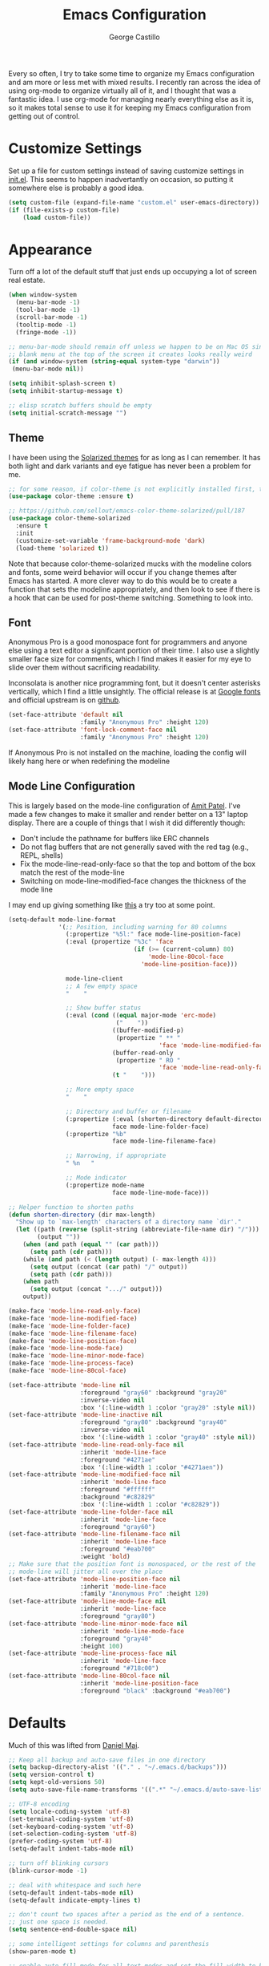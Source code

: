 #+TITLE: Emacs Configuration
#+AUTHOR: George Castillo

Every so often, I try to take some time to organize my Emacs
configuration and am more or less met with mixed results.  I
recently ran across the idea of using org-mode to organize virtually
all of it, and I thought that was a fantastic idea.  I use org-mode
for managing nearly everything else as it is, so it makes total sense
to use it for keeping my Emacs configuration from getting out of
control.

* Customize Settings

Set up a file for custom settings instead of saving customize settings in
[[file:init.el][init.el]].  This seems to happen inadvertantly on occasion, so putting it
somewhere else is probably a good idea.

#+BEGIN_SRC emacs-lisp
(setq custom-file (expand-file-name "custom.el" user-emacs-directory))
(if (file-exists-p custom-file)
    (load custom-file))
#+END_SRC

* Appearance

Turn off a lot of the default stuff that just ends up occupying a lot of screen
real estate.
#+BEGIN_SRC emacs-lisp
(when window-system
  (menu-bar-mode -1)
  (tool-bar-mode -1)
  (scroll-bar-mode -1)
  (tooltip-mode -1)
  (fringe-mode -1))

;; menu-bar-mode should remain off unless we happen to be on Mac OS since the
;; blank menu at the top of the screen it creates looks really weird
(if (and window-system (string-equal system-type "darwin"))
 (menu-bar-mode nil))

(setq inhibit-splash-screen t)
(setq inhibit-startup-message t)

;; elisp scratch buffers should be empty
(setq initial-scratch-message "")
#+END_SRC

** Theme
I have been using the [[http://ethanschoonover.com/solarized][Solarized themes]] for as long as I can remember. It has
both light and dark variants and eye fatigue has never been a problem for me.
#+BEGIN_SRC emacs-lisp
;; for some reason, if color-theme is not explicitly installed first, this breaks.
(use-package color-theme :ensure t)

;; https://github.com/sellout/emacs-color-theme-solarized/pull/187
(use-package color-theme-solarized
  :ensure t
  :init
  (customize-set-variable 'frame-background-mode 'dark)
  (load-theme 'solarized t))
#+END_SRC
Note that because color-theme-solarized mucks with the modeline colors and
fonts, some weird behavior will occur if you change themes after Emacs has
started. A more clever way to do this would be to create a function that sets
the modeline appropriately, and then look to see if there is a hook that can be
used for post-theme switching. Something to look into.

** Font
Anonymous Pro is a good monospace font for programmers and anyone else using a
text editor a significant portion of their time.  I also use a slightly
smaller face size for comments, which I find makes it easier for my eye to
slide over them without sacrificing readability.

Inconsolata is another nice programming font, but it doesn't center asterisks
vertically, which I find a little unsightly.  The official release is at
[[https://fonts.google.com/specimen/Inconsolata][Google fonts]] and official upstream is on [[https://github.com/google/fonts/tree/master/ofl/inconsolata][github]].
#+BEGIN_SRC emacs-lisp
(set-face-attribute 'default nil
                    :family "Anonymous Pro" :height 120)
(set-face-attribute 'font-lock-comment-face nil
                    :family "Anonymous Pro" :height 120)
#+END_SRC
If Anonymous Pro is not installed on the machine, loading the config will likely hang here or when redefining the modeline

** Mode Line Configuration
This is largely based on the mode-line configuration of [[http://amitp.blogspot.com/2011/08/emacs-custom-mode-line.html][Amit Patel]].  I've
made a few changes to make it smaller and render better on a 13" laptop
display.  There are a couple of things that I wish it did differently though:
- Don't include the pathname for buffers like ERC channels
- Do not flag buffers that are not generally saved with the red tag (e.g., REPL, shells)
- Fix the mode-line-read-only-face so that the top and bottom of the box match the rest of the mode-line
- Switching on mode-line-modified-face changes the thickness of the mode line

I may end up giving something like [[https://github.com/Malabarba/smart-mode-line][this]] a try too at some point.

#+BEGIN_SRC emacs-lisp
(setq-default mode-line-format
              '(;; Position, including warning for 80 columns
                (:propertize "%5l:" face mode-line-position-face)
                (:eval (propertize "%3c" 'face
                                   (if (>= (current-column) 80)
                                       'mode-line-80col-face
                                     'mode-line-position-face)))

                mode-line-client
                ;; A few empty space
                "    "

                ;; Show buffer status
                (:eval (cond ((equal major-mode 'erc-mode)
                              ("    "))
                             ((buffer-modified-p)
                              (propertize " ** "
                                          'face 'mode-line-modified-face))
                             (buffer-read-only
                              (propertize " RO "
                                          'face 'mode-line-read-only-face))
                             (t "    ")))

                ;; More empty space
                "    "

                ;; Directory and buffer or filename
                (:propertize (:eval (shorten-directory default-directory 20))
                             face mode-line-folder-face)
                (:propertize "%b"
                             face mode-line-filename-face)

                ;; Narrowing, if appropriate
                " %n   "

                ;; Mode indicator
                (:propertize mode-name
                             face mode-line-mode-face)))

;; Helper function to shorten paths
(defun shorten-directory (dir max-length)
  "Show up to `max-length' characters of a directory name `dir'."
  (let ((path (reverse (split-string (abbreviate-file-name dir) "/")))
        (output ""))
    (when (and path (equal "" (car path)))
      (setq path (cdr path)))
    (while (and path (< (length output) (- max-length 4)))
      (setq output (concat (car path) "/" output))
      (setq path (cdr path)))
    (when path
      (setq output (concat ".../" output)))
    output))

(make-face 'mode-line-read-only-face)
(make-face 'mode-line-modified-face)
(make-face 'mode-line-folder-face)
(make-face 'mode-line-filename-face)
(make-face 'mode-line-position-face)
(make-face 'mode-line-mode-face)
(make-face 'mode-line-minor-mode-face)
(make-face 'mode-line-process-face)
(make-face 'mode-line-80col-face)

(set-face-attribute 'mode-line nil
                    :foreground "gray60" :background "gray20"
                    :inverse-video nil
                    :box '(:line-width 1 :color "gray20" :style nil))
(set-face-attribute 'mode-line-inactive nil
                    :foreground "gray80" :background "gray40"
                    :inverse-video nil
                    :box '(:line-width 1 :color "gray40" :style nil))
(set-face-attribute 'mode-line-read-only-face nil
                    :inherit 'mode-line-face
                    :foreground "#4271ae"
                    :box '(:line-width 1 :color "#4271aen"))
(set-face-attribute 'mode-line-modified-face nil
                    :inherit 'mode-line-face
                    :foreground "#ffffff"
                    :background "#c82829"
                    :box '(:line-width 1 :color "#c82829"))
(set-face-attribute 'mode-line-folder-face nil
                    :inherit 'mode-line-face
                    :foreground "gray60")
(set-face-attribute 'mode-line-filename-face nil
                    :inherit 'mode-line-face
                    :foreground "#eab700"
                    :weight 'bold)
;; Make sure that the position font is monospaced, or the rest of the
;; mode-line will jitter all over the place
(set-face-attribute 'mode-line-position-face nil
                    :inherit 'mode-line-face
                    :family "Anonymous Pro" :height 120)
(set-face-attribute 'mode-line-mode-face nil
                    :inherit 'mode-line-face
                    :foreground "gray80")
(set-face-attribute 'mode-line-minor-mode-face nil
                    :inherit 'mode-line-mode-face
                    :foreground "gray40"
                    :height 100)
(set-face-attribute 'mode-line-process-face nil
                    :inherit 'mode-line-face
                    :foreground "#718c00")
(set-face-attribute 'mode-line-80col-face nil
                    :inherit 'mode-line-position-face
                    :foreground "black" :background "#eab700")
#+END_SRC

* Defaults

Much of this was lifted from [[https://github.com/danielmai/.emacs.d][Daniel Mai]].

#+BEGIN_SRC emacs-lisp
;; Keep all backup and auto-save files in one directory
(setq backup-directory-alist '(("." . "~/.emacs.d/backups")))
(setq version-control t)
(setq kept-old-versions 50)
(setq auto-save-file-name-transforms '((".*" "~/.emacs.d/auto-save-list/" t)))

;; UTF-8 encoding
(setq locale-coding-system 'utf-8)
(set-terminal-coding-system 'utf-8)
(set-keyboard-coding-system 'utf-8)
(set-selection-coding-system 'utf-8)
(prefer-coding-system 'utf-8)
(setq-default indent-tabs-mode nil)

;; turn off blinking cursors
(blink-cursor-mode -1)

;; deal with whitespace and such here
(setq-default indent-tabs-mode nil)
(setq-default indicate-empty-lines t)

;; don't count two spaces after a period as the end of a sentence.
;; just one space is needed.
(setq sentence-end-double-space nil)

;; some intelligent settings for columns and parenthesis
(show-paren-mode t)

;; enable auto-fill-mode for all text modes and set the fill width to be the
;; same every time
(add-hook 'text-mode-hook '(lambda ()
                            (auto-fill-mode)
                            (setq-default fill-column 80)))

;; the default method for this is inane - but modeline might fix it
(setq uniquify-buffer-name-style 'forward)

;; shut the hell up
(setq visible-bell t)

;; also I hate the default quit behavior
(defun ask-before-closing ()
  "Ask whether or not to close, and then close if y was pressed"
  (interactive)
  (if (y-or-n-p (format "Are you sure you want to exit Emacs? "))
      (if (< emacs-major-version 22)
          (save-buffers-kill-terminal)
        (save-buffers-kill-emacs))
    (message "Cancelled exit")))
#+END_SRC

This fixes an aggravating problem of Mac OS not providing Emacs's
shell with the user environment variables (e.g., $PATH)
#+BEGIN_SRC emacs-lisp
  (when (string-equal system-type "darwin")
    (use-package exec-path-from-shell
      :if (memq window-system '(mac ns))
      :ensure t
      :init
      (exec-path-from-shell-initialize)))
#+END_SRC

Also, delete trailing whitespace after saving.  Note that in some contexts this
can really mess with files that are under revision control.  If you are editing
a file that has a lot of whitespace, consider fixing the whitespace separately
to keep maintainers from getting angry with you.
#+BEGIN_SRC emacs-lisp
(add-hook 'before-save-hook 'delete-trailing-whitespace)
#+END_SRC

* Programming

Emacs 24.1 introduced a new major mode that all other programming major modes
inherit from, so enable some common behavior like code folding in programming
modes.
#+BEGIN_SRC emacs-lisp
(use-package outline
  :ensure t)
(use-package outline-magic
  :ensure t
  :init
  (add-hook 'prog-mode-hook 'outline-minor-mode)
  (define-key outline-minor-mode-map (kbd "<C-tab>") 'outline-cycle))
#+END_SRC

** Python
First, make sure that python-mode gets invoked with a few useful default
settings:
#+BEGIN_SRC emacs-lisp
(use-package python
  :mode (("\\.py$" . python-mode)
         ("\\.cpy$" . python-mode)
         ("\\.vpy$" . python-mode))
  :init
  (setq tab-width 4))
#+END_SRC

[[/usr/lib/python2.7/site-packages/jedi/utils.py][Jedi]] is an awesome autocompletion library for Python.  This assumes that the
jedi libaries are installed somewhere in the Python load-path.
#+BEGIN_SRC emacs-lisp
(use-package jedi
    :ensure t
    :preface
    (declare-function jedi:goto-definition jedi nil)
    (declare-function jedi:related-names jedi nil)
    (declare-function jedi:show-doc jedi nil)
    :bind (("C-." . jedi:goto-definition)
           ("C-c r" . jedi:related-names)
           ("C-?" . jedi:show-doc))
    :init (jedi:install-server))

  ;; calling jedi:setup instead of jedi:ac-setup fully sets up jedi for the
  ;; current buffer
  (add-hook 'python-mode-hook 'jedi:setup)
#+END_SRC

And also use pylint to improve code quality and conformance to coding standards.
This assumes the pylint package has been installed on the system and is in the
Python load-path.
#+BEGIN_SRC emacs-lisp
(use-package pylint
  :ensure t)
#+END_SRC

** VHDL
- Auto-fill by default
** Verilog
Set some suggested defaults for Verilog and SystemVerilog
#+BEGIN_SRC emacs-lisp
(setq verilog-indent-level             2
      verilog-indent-level-module      2
      verilog-indent-level-declaration 2
      verilog-indent-level-behavioral  2
      verilog-indent-level-directive   1
      verilog-case-indent              2
      verilog-auto-newline             t
      verilog-auto-indent-on-newline   t
      verilog-tab-always-indent        t
      verilog-auto-endcomments         t
      verilog-minimum-comment-distance 40
      verilog-indent-begin-after-if    t
      verilog-auto-lineup              'declarations
      verilog-highlight-p1800-keywords nil
      verilog-linter                   "verilator")

(setq flycheck-verilog-verilator-executable "invoke-verilator.sh")
#+END_SRC
This last command is a workaround for [[https://github.com/flycheck/flycheck/issues/740][this issue]] when using verilator with
flycheck.  Make sure that a shell script called `invoke-verilator.sh' is in the
path and that it is made executable.
#+BEGIN_SRC shell
#!/bin/bash
exec /usr/bin/verilator "$@"
#+END_SRC
** C
Set the indention style when in C mode
#+BEGIN_SRC emacs-lisp
(use-package cc-mode
  :ensure t
  :init
  (setq c-default-style "k&r"))
#+END_SRC

** TCL
Most of the widely uesd EDA tools all support scripting using the Tool Command
Language.

#+BEGIN_SRC emacs-lisp
(use-package tcl-mode
  :ensure t)
#+END_SRC
** Flycheck
Flycheck is great for performing syntax checking, but it is not very flexibile
when it comes to determining when and when not to invoke its phenomenal cosmic
powers.  Usually, if it cannot find a compatible syntax checker, it just passes
and lets you carry on without much more than an error message (I think).
However, it sort of gets in the way of some default org-mode keybindings, so
we'll disable it for that particular major-mode.  I also do not want it running
in LaTeX-mode either

#+BEGIN_SRC emacs-lisp
(use-package flycheck
  :ensure t
  :init
  (global-flycheck-mode)
  (setq flycheck-global-modes '(not org-mode)))
#+END_SRC

* Productivity
** Auto Complete
Why this isn't enabled by default in all programming modes mystefies me, but
whatever.
#+BEGIN_SRC emacs-lisp
;; turning on AC everywhere only turns it on in modes listed in `ac-modes`
(setq ac-modes '(verilog-mode python-mode tcl-mode))
(use-package auto-complete
  :ensure  t
  :init
  (setq global-auto-complete-mode t))
#+END_SRC
** Ido
Interactively do things with buffers and files.  Also enable
ido-enable-flex-matching.
#+BEGIN_SRC emacs-lisp
(use-package ido
  :init
  (setq ido-enable-flex-matching t)
  (setq ido-everywhere t)
  (ido-mode t)
  (add-to-list 'ido-ignore-files "\\.pyc")
  (use-package ido-vertical-mode
    :ensure t
    :defer t
    :init (ido-vertical-mode 1)
    (setq ido-vertical-define-keys 'C-n-and-C-p-only))
  (use-package ido-hacks
    :ensure t
    :defer t))
#+END_SRC

** Ibuffer
Use ibuffer instead of the default list-buffers.
#+BEGIN_SRC emacs-lisp
(defalias 'list-buffers 'ibuffer)
#+END_SRC

While we're at it, kill unmodified buffers without asking for confirmation.
#+BEGIN_SRC emacs-lisp
(defun volatile-kill-buffer ()
   "Kill current buffer unconditionally."
   (interactive)
   (let ((buffer-modified-p nil))
     (kill-buffer (current-buffer))))
#+END_SRC
** Org-Mode
I use org-mode to organize just about everything I do - in fact, the more I use
Emacs, the more I find myself wanting to integrate things into it.  I obviously
use org-mode to configure Emacs as well.
#+BEGIN_SRC emacs-lisp
(use-package org
  :ensure t
  :init
  (setq org-src-fontify-natively t
        org-src-window-setup 'current-window
        org-src-strip-leading-and-trailing-blank-lines t
        org-src-preserve-indentation t
        org-src-tab-acts-natively t)
  (setq org-log-done 'time)
  ;; set up my personal workflow items
  (setq org-todo-keywords
        '((sequence "TODO" "STARTED" "WAITING" "READ" "|" "DONE" "ABANDONED")))
  ;; track everything in this directory for the agenda
  (setq org-agenda-files '("~/org")))
#+END_SRC
** ERC
I use IRC quite a bit, pretty much just on Freenode. Unfortunately, the main
network at the office blocks IRC traffic, so this only works from a network
connection that has access to that server. One of my side projects is
configuring this to use an IRC network bouncer, but for now, this will have to
do.
#+BEGIN_SRC emacs-lisp
(use-package erc-hl-nicks
  :ensure t)
(use-package erc
  :ensure t
  :init
  (erc-autojoin-mode t)
  ;; buttonize links in an intelligent way
  (setq erc-button-url-regexp
	"\\([-a-zA-Z0-9_=!?#$@~`%&*+\\/:;,]+\\.\\)+[-a-zA-Z0-9_=!?#$@~`%&*+\\/:;,]*[-a-zA-Z0-9\\/]")
  ;; don't show any of these notifications
  (setq erc-hide-list '("JOIN" "PART" "QUIT" "NICK"))
  (setq erc-track-exclude-types '("JOIN" "NICK" "PART" "QUIT" "MODE"
				  "324" "329" "332" "333" "343" "477"))
  (setq erc-autojoin-channels-alist
      '((".*\\.freenode.net" "#emacs" "#physics" "#python" "#math")))

  ;; This sets the ERC prompt to include the channel name, which is an awesome thing
  ;; Code snippet from http://www.emacswiki.org/emacs/ErcConfiguration
  ;; Bug alert - (erc-default-target) returns nil when the prompt is first displayed.
  ;; Also, the code is ugly and needs fixing
  (setq erc-prompt (lambda ()
		     (if (and (boundp 'erc-default-recipients) (erc-default-target))
			 (erc-propertize (concat (erc-default-target) ">") 'read-only t
					 'rear-nonsticky t 'front-nonsticky t)
		       (erc-propertize (concat "ERC>") 'read-only t 'rear-nonsticky t
				       'front-nonsticky t)))))
#+END_SRC
Now we define a function to automatically login to the IRC server and join the
usual hangouts.  Obviously change 'username' and 'password' to whatever yours
are.  I should like to encrypt those instead of storing them in plain text.
#+BEGIN_SRC emacs-lisp
(defun join-erc ()
  "Fire up ERC!"
  (interactive)
  ;; if ERC buffer exists already, then switch to the last active ERC buffer
  (if (get-buffer "irc.freenode.net:6667")
      (erc-track-switch-buffer 1)
    (when (y-or-n-p "Start ERC? ")
      (erc :server "irc.freenode.net" :port 6667
	   :nick "username" :password "password"))))
#+END_SRC
** Mutt
I use [[http://www.mutt.org/][Mutt]] as my email client, but I still like to use Emacs to edit my
messages.
#+BEGIN_SRC emacs-lisp
;; very nice font-locking package for editing muttrc files
(use-package muttrc-mode
  :ensure t)
;; depending upon how you have mutt configured, this may or may not be the
;; right string to use for temporary mail messages
(add-to-list 'auto-mode-alist '("/tmp/mutt" . mail-mode))
;; depending upon where your config files are, this may need to be modified
(add-to-list 'auto-mode-alist '("muttrc" . muttrc-mode))
#+END_SRC
** LaTeX
I do a lot of work that eventually reduces to spitting out some files in LaTeX.
These sections make it work like I want.
#+BEGIN_SRC emacs-lisp
(use-package tex
  :ensure auctex
  :init
  (setq-default TeX-engine 'xetex))
#+END_SRC
** Magit
#+BEGIN_SRC emacs-lisp
(use-package magit
  :ensure t)
#+END_SRC
* Editing
Yes, Emacs is occasionally used for mundane tasks like editing text.
** Markdown Mode
Add support for `markdown-mode`.
#+BEGIN_SRC emacs-lisp
(use-package markdown-mode
  :ensure t)
#+END_SRC
* Global Keybinds

Having rewritten the function used for quitting, we remap the keybind for
quitting Emacs.
#+BEGIN_SRC emacs-lisp
(global-set-key (kbd "C-x C-c") 'ask-before-closing)
#+END_SRC

Also, remap the keybind for killing buffers so that we do not have to get
confirmation for killing unmodified buffers.
#+BEGIN_SRC emacs-lisp
(global-set-key (kbd "C-x k") 'volatile-kill-buffer)
#+END_SRC
** ERC
Join ERC from anywhere.
#+BEGIN_SRC emacs-lisp
(global-set-key (kbd "C-c e") 'join-erc)
#+END_SRC
** Org-Mode
Also, here are some global key bindings that are usually assumed to be present
with org-mode
#+BEGIN_SRC emacs-lisp
(bind-key "C-c l" 'org-store-link)
(bind-key "C-c c" 'org-capture)
(bind-key "C-c a" 'org-agenda)
#+END_SRC

For managing timestamps, also use these
#+BEGIN_SRC emacs-lisp
(bind-key "C-c ." 'org-time-stamp)
(bind-key "C-c !" 'org-time-stamp-inactive)
#+END_SRC

** Window
Convenient keybindings to resize windows.

#+BEGIN_SRC emacs-lisp
(bind-key "s-C-<left>"  'shrink-window-horizontally)
(bind-key "s-C-<right>" 'enlarge-window-horizontally)
(bind-key "s-C-<down>"  'shrink-window)
(bind-key "s-C-<up>"    'enlarge-window)
#+END_SRC

This is a nice and clever way to split and switch to the other window at the
same time. Not sure why this isn't default behavior.
#+BEGIN_SRC emacs-lisp
(defun vsplit-other-window ()
  "Splits the window vertically and switches to that window."
  (interactive)
  (split-window-vertically)
  (other-window 1 nil))

(defun hsplit-other-window ()
  "Splits the window horizontally and switches to that window."
  (interactive)
  (split-window-horizontally)
  (other-window 1 nil))

(bind-key "C-x 2" 'vsplit-other-window)
(bind-key "C-x 3" 'hsplit-other-window)
#+END_SRC

* Other

Start up the Emacs server so that other applications, notably Mutt can find it
when necessary.
#+BEGIN_SRC emacs-lisp
(use-package server
  :config
  (server-start))
#+END_SRC

Often I will make some edits to a region or paragraph that has been filled
(usually to 80 columns) and it will to be refilled.  I have been tediously doing
it by hand for ages now and don't know why I waited this long to fix it.
#+BEGIN_SRC emacs-lisp
(defun unfill-region (beg end)
  "Unfill the region, joining text paragraphs into a single logical line"
  (interactive "*r")
  (let ((fill-column (point-max)))
    (fill-region beg end)))
#+END_SRC

* Things to Include

A few things that still need to be done:
** TODO Configure VHDL mode
** TODO Yasnippets and Verilog / VHDL / Systemverilog
** TODO Add encryption to ERC passwords
** TODO Enable flyspell in all programming comments using something like this
Also, can enable spell-checking in code comments
** TODO Try to configure pylint's output
https://pylint.readthedocs.io/en/latest/user_guide/output.html

I think this is like pylint --msg-template or soemthing
# #+BEGIN_SRC emacs-lisp
# (add-hook 'prog-mode-hook 'flyspell-prog-mode)
# #+END_SRC
** TODO Make mail-mode save automatically fill the region and not ask to save
